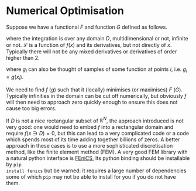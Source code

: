 * Numerical Optimisation
Suppose we have a functional $F$ and function $G$ defined as follows.
\begin{equation}
F[f] = \int_D \mathcal{L} dx 
\end{equation}
where the integration is over any domain $D$, multidimensional or not, infinite or not. \(\mathcal{L}\) is a
function of \(f(x)\) and its derivatives, but not directly of $x$. Typically there will not be any mixed
derivatives or derivatives of order higher than 2.

#+BEGIN_EXPORT latex :exports code :results value latex
\begin{equation}
G[g] = \sum_(i \in E) g_i
\end{equation}
#+END_EXPORT
where $g_i$ can also be thought of samples of some function at points $i$, i.e. \(g_i = g(x_i)\). 

We need to find $f$ ($g$) such that it (locally) minimises (or maximises) $F$ ($G$). Typically infinities in
the domain can be cut off numerically, but obviously $f$ will then need to approach zero quickly enough
to ensure this does not cause too big errors.

If $D$ is not a nice rectangular subset of \(\mathbb{R}^N\), the approach introduced is not very good: one
would need to embed $f$ into a rectangular domain and require \(f(x \ni D) = 0\), but this can lead to a very
complicated code or a code which spends most of its time adding together billions of zeros. A better approach
in these cases is to use a more sophisticated discretisation method, like the finite element method (FEM). A very
good FEM library with a natural python interface is [[https://fenicsproject.org][FEniCS]], Its python binding should be installable by =pip
install fenics= but be warned: it requires a large number of dependencies some of which =pip= may not be able
to install for you if you do not have them.
